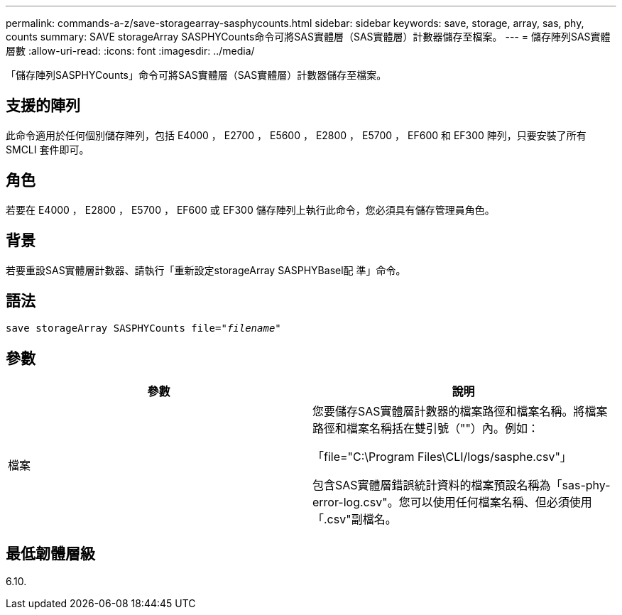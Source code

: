 ---
permalink: commands-a-z/save-storagearray-sasphycounts.html 
sidebar: sidebar 
keywords: save, storage, array, sas, phy, counts 
summary: SAVE storageArray SASPHYCounts命令可將SAS實體層（SAS實體層）計數器儲存至檔案。 
---
= 儲存陣列SAS實體層數
:allow-uri-read: 
:icons: font
:imagesdir: ../media/


[role="lead"]
「儲存陣列SASPHYCounts」命令可將SAS實體層（SAS實體層）計數器儲存至檔案。



== 支援的陣列

此命令適用於任何個別儲存陣列，包括 E4000 ， E2700 ， E5600 ， E2800 ， E5700 ， EF600 和 EF300 陣列，只要安裝了所有 SMCLI 套件即可。



== 角色

若要在 E4000 ， E2800 ， E5700 ， EF600 或 EF300 儲存陣列上執行此命令，您必須具有儲存管理員角色。



== 背景

若要重設SAS實體層計數器、請執行「重新設定storageArray SASPHYBasel配 準」命令。



== 語法

[source, cli, subs="+macros"]
----
save storageArray SASPHYCounts file=pass:quotes["_filename_"]
----


== 參數

[cols="2*"]
|===
| 參數 | 說明 


 a| 
檔案
 a| 
您要儲存SAS實體層計數器的檔案路徑和檔案名稱。將檔案路徑和檔案名稱括在雙引號（""）內。例如：

「file="C:\Program Files\CLI/logs/sasphe.csv"」

包含SAS實體層錯誤統計資料的檔案預設名稱為「sas-phy-error-log.csv"。您可以使用任何檔案名稱、但必須使用「.csv"副檔名。

|===


== 最低韌體層級

6.10.
